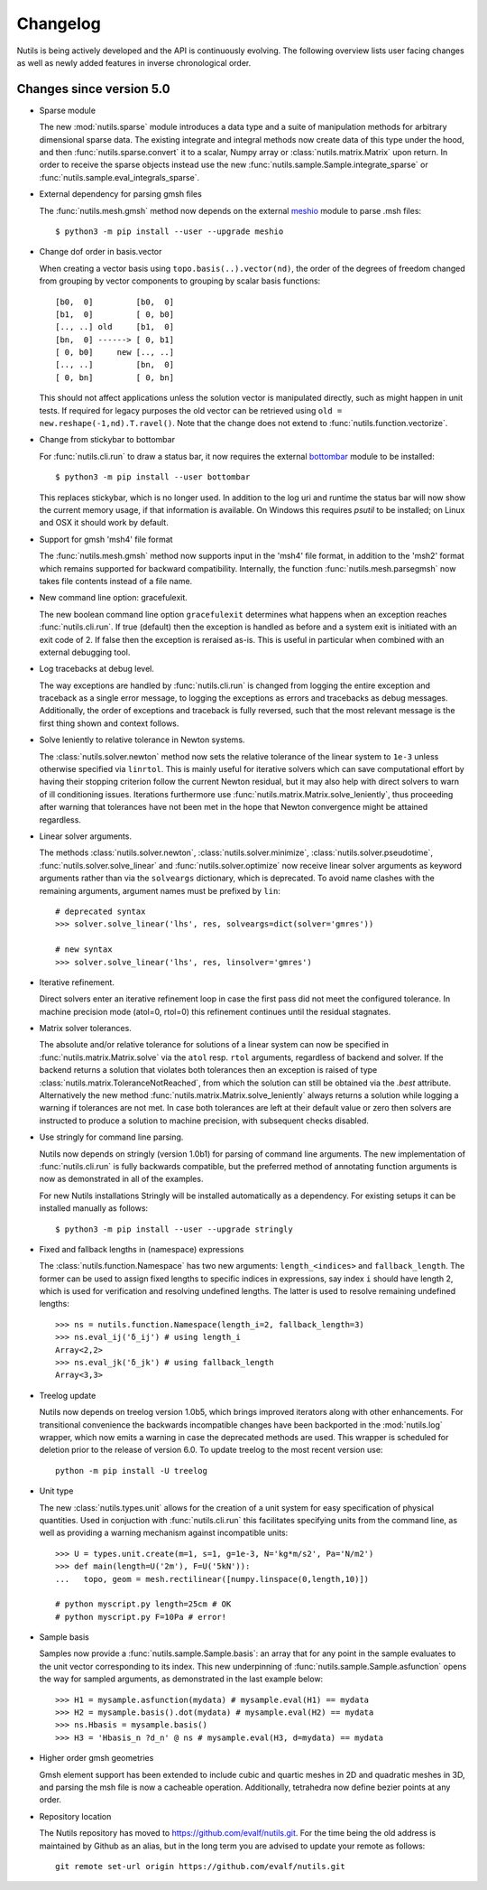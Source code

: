 Changelog
=========

Nutils is being actively developed and the API is continuously evolving. The
following overview lists user facing changes as well as newly added features in
inverse chronological order.

Changes since version 5.0
-------------------------

- Sparse module

  The new :mod:`nutils.sparse` module introduces a data type and a suite of
  manipulation methods for arbitrary dimensional sparse data. The existing
  integrate and integral methods now create data of this type under the hood,
  and then :func:`nutils.sparse.convert` it to a scalar, Numpy array or
  :class:`nutils.matrix.Matrix` upon return. In order to receive the sparse
  objects instead use the new :func:`nutils.sample.Sample.integrate_sparse` or
  :func:`nutils.sample.eval_integrals_sparse`.

- External dependency for parsing gmsh files

  The :func:`nutils.mesh.gmsh` method now depends on the external `meshio
  <https://github.com/nschloe/meshio>`_ module to parse .msh files::

      $ python3 -m pip install --user --upgrade meshio

- Change dof order in basis.vector

  When creating a vector basis using ``topo.basis(..).vector(nd)``, the order
  of the degrees of freedom changed from grouping by vector components to
  grouping by scalar basis functions::

      [b0,  0]         [b0,  0]
      [b1,  0]         [ 0, b0]
      [.., ..] old     [b1,  0]
      [bn,  0] ------> [ 0, b1]
      [ 0, b0]     new [.., ..]
      [.., ..]         [bn,  0]
      [ 0, bn]         [ 0, bn]

  This should not affect applications unless the solution vector is manipulated
  directly, such as might happen in unit tests. If required for legacy purposes
  the old vector can be retrieved using ``old = new.reshape(-1,nd).T.ravel()``.
  Note that the change does not extend to :func:`nutils.function.vectorize`.

- Change from stickybar to bottombar

  For :func:`nutils.cli.run` to draw a status bar, it now requires the external
  `bottombar <https://github.com/evalf/bottombar>`_ module to be installed::

      $ python3 -m pip install --user bottombar

  This replaces stickybar, which is no longer used. In addition to the log uri
  and runtime the status bar will now show the current memory usage, if that
  information is available. On Windows this requires `psutil` to be installed;
  on Linux and OSX it should work by default.

- Support for gmsh 'msh4' file format

  The :func:`nutils.mesh.gmsh` method now supports input in the 'msh4' file
  format, in addition to the 'msh2' format which remains supported for backward
  compatibility. Internally, the function :func:`nutils.mesh.parsegmsh` now
  takes file contents instead of a file name.

- New command line option: gracefulexit.

  The new boolean command line option ``gracefulexit`` determines what happens
  when an exception reaches :func:`nutils.cli.run`. If true (default) then the
  exception is handled as before and a system exit is initiated with an exit
  code of 2. If false then the exception is reraised as-is. This is useful in
  particular when combined with an external debugging tool.

- Log tracebacks at debug level.

  The way exceptions are handled by :func:`nutils.cli.run` is changed from
  logging the entire exception and traceback as a single error message, to
  logging the exceptions as errors and tracebacks as debug messages.
  Additionally, the order of exceptions and traceback is fully reversed, such
  that the most relevant message is the first thing shown and context follows.

- Solve leniently to relative tolerance in Newton systems.

  The :class:`nutils.solver.newton` method now sets the relative tolerance of
  the linear system to ``1e-3`` unless otherwise specified via ``linrtol``.
  This is mainly useful for iterative solvers which can save computational
  effort by having their stopping criterion follow the current Newton residual,
  but it may also help with direct solvers to warn of ill conditioning issues.
  Iterations furthermore use :func:`nutils.matrix.Matrix.solve_leniently`, thus
  proceeding after warning that tolerances have not been met in the hope that
  Newton convergence might be attained regardless.

- Linear solver arguments.

  The methods :class:`nutils.solver.newton`, :class:`nutils.solver.minimize`,
  :class:`nutils.solver.pseudotime`, :func:`nutils.solver.solve_linear` and
  :func:`nutils.solver.optimize` now receive linear solver arguments as keyword
  arguments rather than via the ``solveargs`` dictionary, which is deprecated.
  To avoid name clashes with the remaining arguments, argument names must be
  prefixed by ``lin``::

      # deprecated syntax
      >>> solver.solve_linear('lhs', res, solveargs=dict(solver='gmres'))

      # new syntax
      >>> solver.solve_linear('lhs', res, linsolver='gmres')

- Iterative refinement.

  Direct solvers enter an iterative refinement loop in case the first pass did
  not meet the configured tolerance. In machine precision mode (atol=0, rtol=0)
  this refinement continues until the residual stagnates.

- Matrix solver tolerances.

  The absolute and/or relative tolerance for solutions of a linear system can
  now be specified in :func:`nutils.matrix.Matrix.solve` via the ``atol`` resp.
  ``rtol`` arguments, regardless of backend and solver. If the backend returns
  a solution that violates both tolerances then an exception is raised of type
  :class:`nutils.matrix.ToleranceNotReached`, from which the solution can still
  be obtained via the `.best` attribute. Alternatively the new method
  :func:`nutils.matrix.Matrix.solve_leniently` always returns a solution while
  logging a warning if tolerances are not met. In case both tolerances are left
  at their default value or zero then solvers are instructed to produce a
  solution to machine precision, with subsequent checks disabled.

- Use stringly for command line parsing.

  Nutils now depends on stringly (version 1.0b1) for parsing of command line
  arguments. The new implementation of :func:`nutils.cli.run` is fully
  backwards compatible, but the preferred method of annotating function
  arguments is now as demonstrated in all of the examples.

  For new Nutils installations Stringly will be installed automatically as a
  dependency. For existing setups it can be installed manually as follows::

      $ python3 -m pip install --user --upgrade stringly

- Fixed and fallback lengths in (namespace) expressions

  The :class:`nutils.function.Namespace` has two new arguments:
  ``length_<indices>`` and ``fallback_length``. The former can be used to
  assign fixed lengths to specific indices in expressions, say index ``i``
  should have length 2, which is used for verification and resolving undefined
  lengths. The latter is used to resolve remaining undefined lengths::

      >>> ns = nutils.function.Namespace(length_i=2, fallback_length=3)
      >>> ns.eval_ij('δ_ij') # using length_i
      Array<2,2>
      >>> ns.eval_jk('δ_jk') # using fallback_length
      Array<3,3>

- Treelog update

  Nutils now depends on treelog version 1.0b5, which brings improved iterators
  along with other enhancements. For transitional convenience the backwards
  incompatible changes have been backported in the :mod:`nutils.log` wrapper,
  which now emits a warning in case the deprecated methods are used. This
  wrapper is scheduled for deletion prior to the release of version 6.0. To
  update treelog to the most recent version use::

      python -m pip install -U treelog

- Unit type

  The new :class:`nutils.types.unit` allows for the creation of a unit system
  for easy specification of physical quantities. Used in conjuction with
  :func:`nutils.cli.run` this facilitates specifying units from the command
  line, as well as providing a warning mechanism against incompatible units::

      >>> U = types.unit.create(m=1, s=1, g=1e-3, N='kg*m/s2', Pa='N/m2')
      >>> def main(length=U('2m'), F=U('5kN')):
      ...   topo, geom = mesh.rectilinear([numpy.linspace(0,length,10)])

      # python myscript.py length=25cm # OK
      # python myscript.py F=10Pa # error!

- Sample basis

  Samples now provide a :func:`nutils.sample.Sample.basis`: an array that for
  any point in the sample evaluates to the unit vector corresponding to its
  index. This new underpinning of :func:`nutils.sample.Sample.asfunction` opens
  the way for sampled arguments, as demonstrated in the last example below::

      >>> H1 = mysample.asfunction(mydata) # mysample.eval(H1) == mydata
      >>> H2 = mysample.basis().dot(mydata) # mysample.eval(H2) == mydata
      >>> ns.Hbasis = mysample.basis()
      >>> H3 = 'Hbasis_n ?d_n' @ ns # mysample.eval(H3, d=mydata) == mydata

- Higher order gmsh geometries

  Gmsh element support has been extended to include cubic and quartic meshes in
  2D and quadratic meshes in 3D, and parsing the msh file is now a cacheable
  operation. Additionally, tetrahedra now define bezier points at any order.

- Repository location

  The Nutils repository has moved to https://github.com/evalf/nutils.git. For
  the time being the old address is maintained by Github as an alias, but in
  the long term you are advised to update your remote as follows::

      git remote set-url origin https://github.com/evalf/nutils.git
